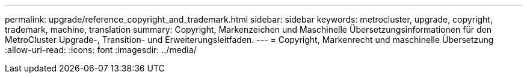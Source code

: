 ---
permalink: upgrade/reference_copyright_and_trademark.html 
sidebar: sidebar 
keywords: metrocluster, upgrade, copyright, trademark, machine, translation 
summary: Copyright, Markenzeichen und Maschinelle Übersetzungsinformationen für den MetroCluster Upgrade-, Transition- und Erweiterungsleitfaden. 
---
= Copyright, Markenrecht und maschinelle Übersetzung
:allow-uri-read: 
:icons: font
:imagesdir: ../media/


